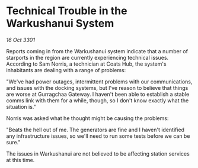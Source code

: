 * Technical Trouble in the Warkushanui System

/16 Oct 3301/

Reports coming in from the Warkushanui system indicate that a number of starports in the region are currently experiencing technical issues. According to Sam Norris, a technician at Coats Hub, the system's inhabitants are dealing with a range of problems: 

"We've had power outages, intermittent problems with our communications, and issues with the docking systems, but I've reason to believe that things are worse at Gurragchaa Gateway. I haven't been able to establish a stable comms link with them for a while, though, so I don't know exactly what the situation is." 

Norris was asked what he thought might be causing the problems: 

"Beats the hell out of me. The generators are fine and I haven't identified any infrastructure issues, so we'll need to run some tests before we can be sure." 

The issues in Warkushanui are not believed to be affecting station services at this time.